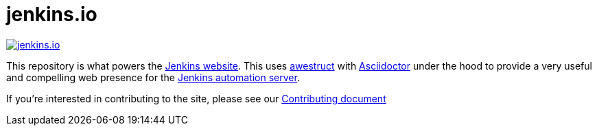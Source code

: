 = jenkins.io

image:https://badges.greenkeeper.io/devcode1981/jenkins.io.svg[link="https://greenkeeper.io/"]

This repository is what powers the link:https://jenkins.io/[Jenkins
website]. This uses link:http://awestruct.org[awestruct]
with link:http://asciidoctor.org[Asciidoctor] under the hood to provide a very
useful and compelling web presence for the link:https://jenkins.io/[Jenkins
automation server].


If you're interested in contributing to the site, please see our
link:https://github.com/jenkins-infra/jenkins.io/blob/master/CONTRIBUTING.adoc[Contributing
document]
